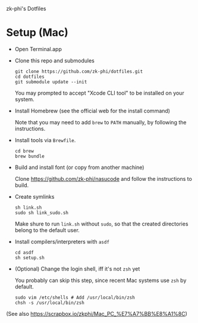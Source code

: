 zk-phi's Dotfiles

* Setup (Mac)

- Open Terminal.app

- Clone this repo and submodules

  : git clone https://github.com/zk-phi/dotfiles.git
  : cd dotfiles
  : git submodule update --init

  You may prompted to accept "Xcode CLI tool" to be installed on your system.

- Install Homebrew (see the official web for the install command)

  Note that you may need to add =brew= to =PATH= manually, by following the instructions.

- Install tools via =Brewfile=.

  : cd brew
  : brew bundle

- Build and install font (or copy from another machine)

  Clone https://github.com/zk-phi/nasucode and follow the instructions to build.

- Create symlinks

  : sh link.sh
  : sudo sh link_sudo.sh

  Make shure to run =link.sh= without =sudo=, so that the created directories belong to the default user.

- Install compilers/interpreters with =asdf=

  : cd asdf
  : sh setup.sh

- (Optional) Change the login shell, iff it's not =zsh= yet

  You probably can skip this step, since recent Mac systems use =zsh= by default.

  : sudo vim /etc/shells # Add /usr/local/bin/zsh
  : chsh -s /usr/local/bin/zsh

(See also https://scrapbox.io/zkphi/Mac_PC_%E7%A7%BB%E8%A1%8C)
